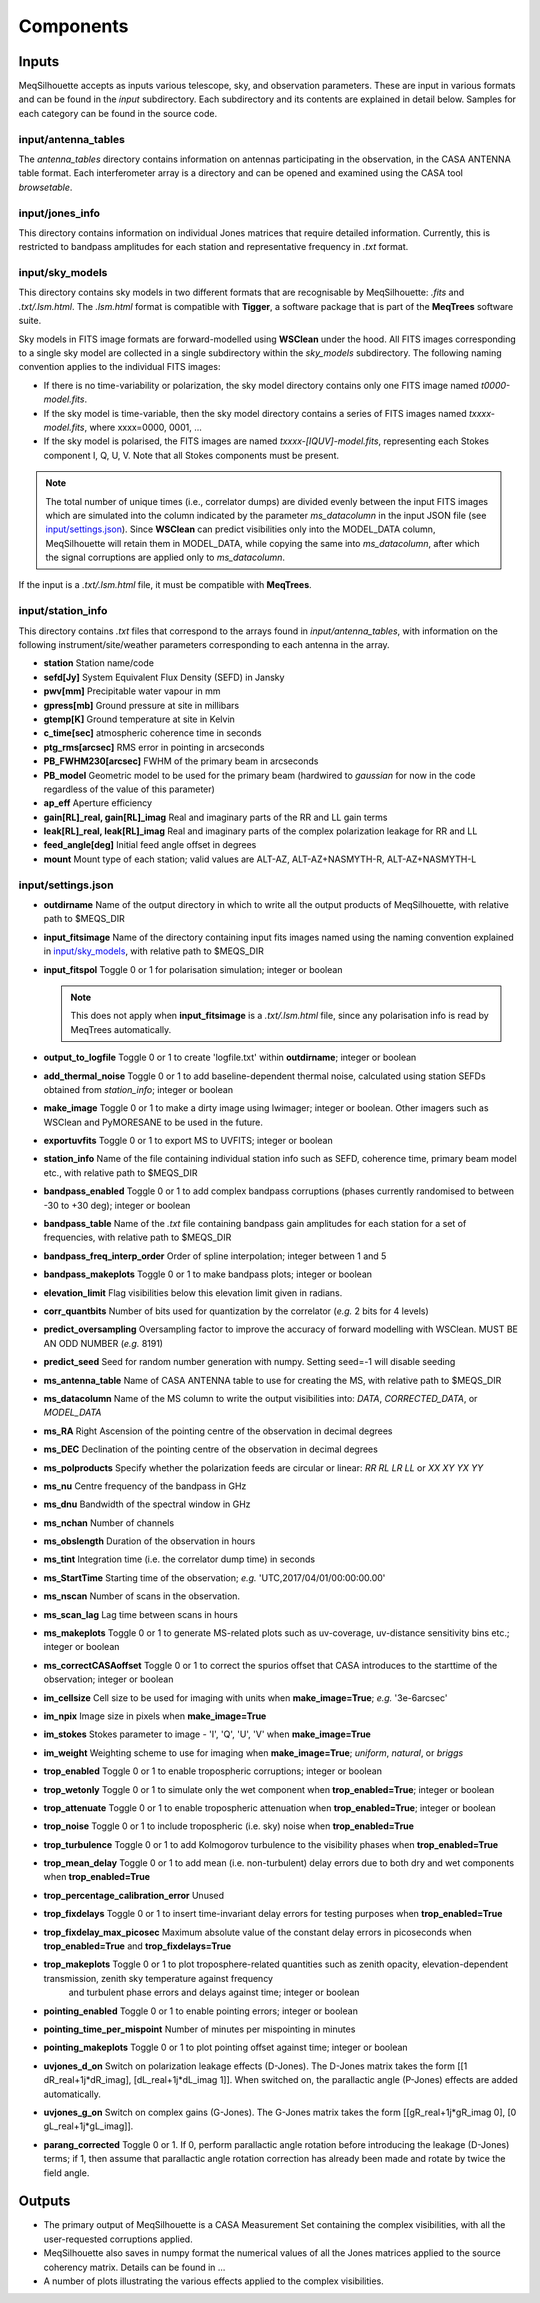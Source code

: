 ==========
Components
==========

Inputs
######

MeqSilhouette accepts as inputs various telescope, sky, and observation parameters. These are input in various formats and can be found in the *input* subdirectory.
Each subdirectory and its contents are explained in detail below. Samples for each category can be found in the source code.

input/antenna_tables
--------------------

The *antenna_tables* directory contains information on antennas participating in the observation, in the CASA ANTENNA table format.
Each interferometer array is a directory and can be opened and examined using the CASA tool *browsetable*.

input/jones_info
----------------

This directory contains information on individual Jones matrices that require detailed information. Currently, this is restricted to bandpass amplitudes for each station
and representative frequency in *.txt* format.

input/sky_models
----------------

This directory contains sky models in two different formats that are recognisable by MeqSilhouette: *.fits* and *.txt/.lsm.html*. The *.lsm.html* format is
compatible with **Tigger**, a software package that is part of the **MeqTrees** software suite.

Sky models in FITS image formats are forward-modelled using **WSClean** under the hood.
All FITS images corresponding to a single sky model are collected in a single subdirectory within the *sky_models* subdirectory.
The following naming convention applies to the individual FITS images:

* If there is no time-variability or polarization, the sky model directory contains only one FITS image named *t0000-model.fits*.

* If the sky model is time-variable, then the sky model directory contains a series of FITS images named *txxxx-model.fits*, where xxxx=0000, 0001, ...

* If the sky model is polarised, the FITS images are named *txxxx-[IQUV]-model.fits*, representing each Stokes component I, Q, U, V. Note that all Stokes components
  must be present.

.. note:: The total number of unique times (i.e., correlator dumps) are divided evenly between the input FITS images which are simulated into the column indicated by
 the parameter *ms_datacolumn* in the input JSON file (see `input/settings.json`_). Since **WSClean** can predict visibilities only into the MODEL_DATA column, MeqSilhouette will retain
 them in MODEL_DATA, while copying the same into *ms_datacolumn*, after which the signal corruptions are applied only to *ms_datacolumn*.

If the input is a *.txt/.lsm.html* file, it must be compatible with **MeqTrees**.

input/station_info
------------------

This directory contains *.txt* files that correspond to the arrays found in *input/antenna_tables*, with information on the following instrument/site/weather parameters
corresponding to each antenna in the array.

* **station** Station name/code
* **sefd[Jy]** System Equivalent Flux Density (SEFD) in Jansky
* **pwv[mm]** Precipitable water vapour in mm
* **gpress[mb]** Ground pressure at site in millibars
* **gtemp[K]** Ground temperature at site in Kelvin
* **c_time[sec]** atmospheric coherence time in seconds
* **ptg_rms[arcsec]** RMS error in pointing in arcseconds
* **PB_FWHM230[arcsec]** FWHM of the primary beam in arcseconds
* **PB_model** Geometric model to be used for the primary beam (hardwired to *gaussian* for now in the code regardless of the value of this parameter)
* **ap_eff** Aperture efficiency
* **gain[RL]_real, gain[RL]_imag** Real and imaginary parts of the RR and LL gain terms
* **leak[RL]_real, leak[RL]_imag** Real and imaginary parts of the complex polarization leakage for RR and LL
* **feed_angle[deg]** Initial feed angle offset in degrees
* **mount** Mount type of each station; valid values are ALT-AZ, ALT-AZ+NASMYTH-R, ALT-AZ+NASMYTH-L

input/settings.json
-------------------

* **outdirname** Name of the output directory in which to write all the output products of MeqSilhouette, with relative path to $MEQS_DIR

* **input_fitsimage** Name of the directory containing input fits images named using the naming convention explained in `input/sky_models`_, with relative path to $MEQS_DIR

* **input_fitspol**  Toggle 0 or 1 for polarisation simulation; integer or boolean

  .. note:: This does not apply when **input_fitsimage** is a *.txt/.lsm.html* file, since any polarisation info is read by MeqTrees automatically.

* **output_to_logfile** Toggle 0 or 1 to create 'logfile.txt' within **outdirname**; integer or boolean

* **add_thermal_noise** Toggle 0 or 1 to add baseline-dependent thermal noise, calculated using station SEFDs obtained from *station_info*; integer or boolean

* **make_image** Toggle 0 or 1 to make a dirty image using lwimager; integer or boolean. Other imagers such as WSClean and PyMORESANE to be used in the future.

* **exportuvfits** Toggle 0 or 1 to export MS to UVFITS; integer or boolean

* **station_info** Name of the file containing individual station info such as SEFD, coherence time, primary beam model etc., with relative path to $MEQS_DIR

* **bandpass_enabled** Toggle 0 or 1 to add complex bandpass corruptions (phases currently randomised to between -30 to +30 deg); integer or boolean

* **bandpass_table** Name of the *.txt* file containing bandpass gain amplitudes for each station for a set of frequencies, with relative path to $MEQS_DIR

* **bandpass_freq_interp_order** Order of spline interpolation; integer between 1 and 5

* **bandpass_makeplots** Toggle 0 or 1 to make bandpass plots; integer or boolean

* **elevation_limit** Flag visibilities below this elevation limit given in radians.

* **corr_quantbits** Number of bits used for quantization by the correlator (*e.g.* 2 bits for 4 levels)

* **predict_oversampling** Oversampling factor to improve the accuracy of forward modelling with WSClean. MUST BE AN ODD NUMBER (*e.g.* 8191)

* **predict_seed** Seed for random number generation with numpy. Setting seed=-1 will disable seeding

* **ms_antenna_table** Name of CASA ANTENNA table to use for creating the MS, with relative path to $MEQS_DIR

* **ms_datacolumn** Name of the MS column to write the output visibilities into: *DATA*, *CORRECTED_DATA*, or *MODEL_DATA*

* **ms_RA**  Right Ascension of the pointing centre of the observation in decimal degrees

* **ms_DEC** Declination of the pointing centre of the observation in decimal degrees

* **ms_polproducts** Specify whether the polarization feeds are circular or linear: *RR RL LR LL* or *XX XY YX YY*

* **ms_nu** Centre frequency of the bandpass in GHz

* **ms_dnu** Bandwidth of the spectral window in GHz

* **ms_nchan** Number of channels

* **ms_obslength** Duration of the observation in hours

* **ms_tint** Integration time (i.e. the correlator dump time) in seconds

* **ms_StartTime** Starting time of the observation; *e.g.* 'UTC,2017/04/01/00:00:00.00'

* **ms_nscan** Number of scans in the observation.

* **ms_scan_lag** Lag time between scans in hours

* **ms_makeplots** Toggle 0 or 1 to generate MS-related plots such as uv-coverage, uv-distance sensitivity bins etc.; integer or boolean

* **ms_correctCASAoffset** Toggle 0 or 1 to correct the spurios offset that CASA introduces to the starttime of the observation; integer or boolean

* **im_cellsize** Cell size to be used for imaging with units when **make_image=True**; *e.g.* '3e-6arcsec'

* **im_npix** Image size in pixels when **make_image=True**

* **im_stokes** Stokes parameter to image - 'I', 'Q', 'U', 'V' when **make_image=True**

* **im_weight** Weighting scheme to use for imaging when **make_image=True**; *uniform*, *natural*, or *briggs*

* **trop_enabled** Toggle 0 or 1 to enable tropospheric corruptions; integer or boolean

* **trop_wetonly** Toggle 0 or 1 to simulate only the wet component when **trop_enabled=True**; integer or boolean

* **trop_attenuate** Toggle 0 or 1 to enable tropospheric attenuation when **trop_enabled=True**; integer or boolean

* **trop_noise** Toggle 0 or 1 to include tropospheric (i.e. sky) noise when **trop_enabled=True**

* **trop_turbulence** Toggle 0 or 1 to add Kolmogorov turbulence to the visibility phases when **trop_enabled=True**

* **trop_mean_delay** Toggle 0 or 1 to add mean (i.e. non-turbulent) delay errors due to both dry and wet components when **trop_enabled=True**

* **trop_percentage_calibration_error** Unused

* **trop_fixdelays** Toggle 0 or 1 to insert time-invariant delay errors for testing purposes when **trop_enabled=True**

* **trop_fixdelay_max_picosec** Maximum absolute value of the constant delay errors in picoseconds when **trop_enabled=True** and **trop_fixdelays=True**

* **trop_makeplots** Toggle 0 or 1 to plot troposphere-related quantities such as zenith opacity, elevation-dependent transmission, zenith sky temperature against frequency
                and turbulent phase errors and delays against time; integer or boolean

* **pointing_enabled** Toggle 0 or 1 to enable pointing errors; integer or boolean

* **pointing_time_per_mispoint** Number of minutes per mispointing in minutes

* **pointing_makeplots** Toggle 0 or 1 to plot pointing offset against time; integer or boolean

* **uvjones_d_on** Switch on polarization leakage effects (D-Jones). The D-Jones matrix takes the form [[1 dR_real+1j*dR_imag], [dL_real+1j*dL_imag 1]].
  When switched on, the parallactic angle (P-Jones) effects are added automatically.

* **uvjones_g_on** Switch on complex gains (G-Jones). The G-Jones matrix takes the form [[gR_real+1j*gR_imag 0], [0 gL_real+1j*gL_imag]].

* **parang_corrected** Toggle 0 or 1. If 0, perform parallactic angle rotation before introducing the leakage (D-Jones) terms; if 1, then assume 
  that parallactic angle rotation correction has already been made and rotate by twice the field angle.

Outputs
#######

* The primary output of MeqSilhouette is a CASA Measurement Set containing the complex visibilities, with all the user-requested corruptions applied.

* MeqSilhouette also saves in numpy format the numerical values of all the Jones matrices applied to the source coherency matrix. Details can be found in ...

* A number of plots illustrating the various effects applied to the complex visibilities.
